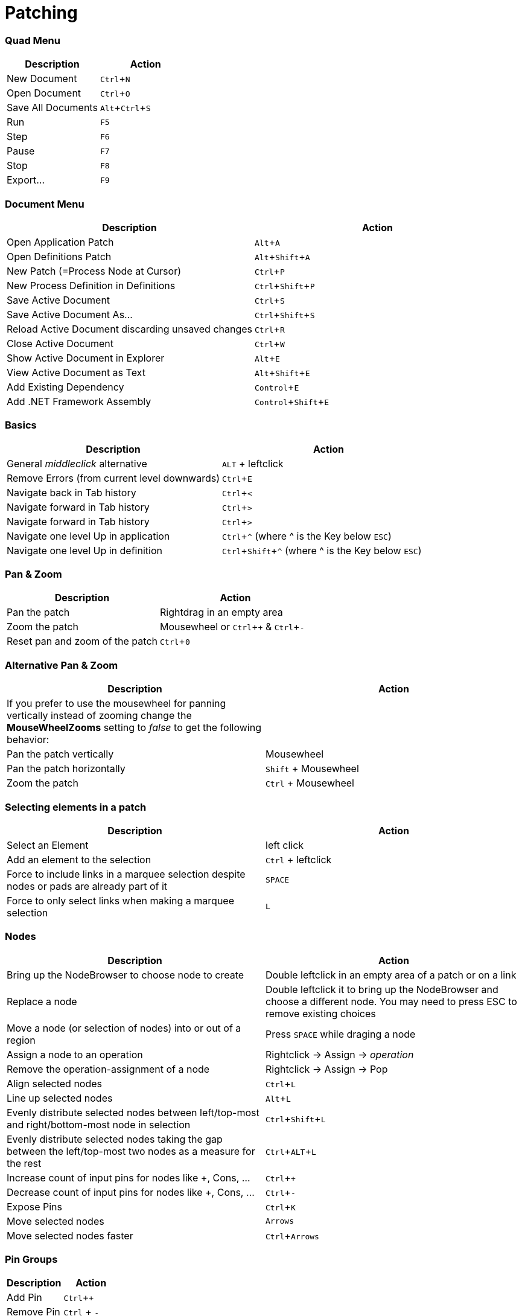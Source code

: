 = Patching
:experimental:

=== Quad Menu
[cols="1,1", options="header"]
|===
|Description
|Action

|New Document
|kbd:[Ctrl + N]

|Open Document
|kbd:[Ctrl + O]

|Save All Documents
|kbd:[Alt + Ctrl + S]

|Run
|kbd:[F5]

|Step
|kbd:[F6]

|Pause
|kbd:[F7]

|Stop
|kbd:[F8]

|Export...
|kbd:[F9]

|===

=== Document Menu
[cols="1,1", options="header"]
|===
|Description
|Action

|Open Application Patch
|kbd:[Alt + A]

|Open Definitions Patch
|kbd:[Alt + Shift + A]

|New Patch (=Process Node at Cursor)
|kbd:[Ctrl + P]

|New Process Definition in Definitions
|kbd:[Ctrl + Shift + P]

|Save Active Document
|kbd:[Ctrl + S]

|Save Active Document As...
|kbd:[Ctrl + Shift + S]

|Reload Active Document discarding unsaved changes
|kbd:[Ctrl + R]

|Close Active Document
|kbd:[Ctrl + W]

|Show Active Document in Explorer
|kbd:[Alt + E]

|View Active Document as Text
|kbd:[Alt + Shift + E]

|Add Existing Dependency
|kbd:[Control + E]

|Add .NET Framework Assembly
|kbd:[Control + Shift + E]

|===

=== Basics
[cols="1,1", options="header"]
|===
|Description
|Action

|General _middleclick_ alternative
|kbd:[ALT] + leftclick

|Remove Errors (from current level downwards)
|kbd:[Ctrl + E]

|Navigate back in Tab history
|kbd:[Ctrl + <]

|Navigate forward in Tab history
|kbd:[Ctrl + >]

|Navigate forward in Tab history
|kbd:[Ctrl + >]

|Navigate one level Up in application
|kbd:[Ctrl + ^] (where ^ is the Key below kbd:[ESC])

|Navigate one level Up in definition
|kbd:[Ctrl + Shift + ^] (where ^ is the Key below kbd:[ESC])

|===

=== Pan & Zoom
[cols="1,1", options="header"]
|===
|Description
|Action

|Pan the patch
|Rightdrag in an empty area

|Zoom the patch
|Mousewheel or kbd:[Ctrl + +] & kbd:[Ctrl + -]

|Reset pan and zoom of the patch
|kbd:[Ctrl + 0]
|===

=== Alternative Pan & Zoom
[cols="1,1", options="header"]
|===
|Description
|Action

|If you prefer to use the mousewheel for panning vertically instead of zooming change the *MouseWheelZooms* setting to _false_ to get the following behavior:
|

|Pan the patch vertically
|Mousewheel

|Pan the patch horizontally
|kbd:[Shift] + Mousewheel

|Zoom the patch
|kbd:[Ctrl] + Mousewheel
|===

=== Selecting elements in a patch
[cols="1,1", options="header"]
|===
|Description
|Action

|Select an Element
|left click

|Add an element to the selection
|kbd:[Ctrl] + leftclick

|Force to include links in a marquee selection despite nodes or pads are already part of it
|kbd:[SPACE]

|Force to only select links when making a marquee selection
|kbd:[L]
|===

=== Nodes
[cols="1,1", options="header"]
|===
|Description
|Action

|Bring up the NodeBrowser to choose node to create
|Double leftclick in an empty area of a patch or on a link

|Replace a node
|Double leftclick it to bring up the NodeBrowser and choose a different node. You may need to press ESC to remove existing choices

|Move a node (or selection of nodes) into or out of a region
|Press kbd:[SPACE] while draging a node

|Assign a node to an operation
|Rightclick -> Assign -> _operation_

|Remove the operation-assignment of a node
|Rightclick -> Assign -> Pop

|Align selected nodes
|kbd:[Ctrl + L]

|Line up selected nodes
|kbd:[Alt + L]

|Evenly distribute selected nodes between left/top-most and right/bottom-most node in selection
|kbd:[Ctrl + Shift + L]

|Evenly distribute selected nodes taking the gap between the left/top-most two nodes as a measure for the rest
|kbd:[Ctrl + ALT + L]

|Increase count of input pins for nodes like +, Cons, ...
|kbd:[Ctrl + +]

|Decrease count of input pins for nodes like +, Cons, ...
|kbd:[Ctrl + -]

|Expose Pins
|kbd:[Ctrl + K]

|Move selected nodes
|kbd:[Arrows]

|Move selected nodes faster
|kbd:[Ctrl + Arrows]
|===

=== Pin Groups
[cols="1,1", options="header"]
|===
|Description
|Action

|Add Pin
|kbd:[Ctrl + +]

|Remove Pin
|kbd:[Ctrl] + kbd:[-]

|===

=== Pads
[cols="1,1", options="header"]
|===
|Description
|Action

|Create via Nodebrowser
|double leftclick in patch, type name of pad, choose _Pad_

|Create while linking
|Finish with kbd:[Shift] + leftclick in the patch

|Bake current type annotation
|kbd:[Ctrl + T]

|Clear type annotation
|kbd:[Ctrl + Shift + T]
|===

=== IOBoxes
[cols="1,1", options="header"]
|===
|Description
|Action

|Create via Nodebrowser
|right doubleclick in the patch

|Create while linking
|Middleclick (or kbd:[ALT] + leftclick) in the patch

|Reset to default
|kbd:[ALT] + rightclick

|Edit the value
|Double leftclick

|*IOBox (Value)*: Change value
|Rightdrag up/down

|*IOBox (Value)*: Change value finer
|kbd:[Ctrl] + Rightdrag up/down to change value with stepsize divided by 10

|*IOBox (Value)*: Change value finer
|kbd:[Shift] + Rightdrag up/down to change value with stepsize divided by 10

|*IOBox (Value)*: Change value coarser
|kbd:[Alt] + Rightdrag up/down and combine with kbd:[Ctrl] and/or kbd:[Shift] to multiply stepsize by 10 or 100

|*IOBox (String)*: Bring up FileOpenDialog
|kbd:[Ctrl] + Rightclick

|*IOBox (String)*: Bring up DirectoryOpenDialog
|kbd:[Shift] + Rightclick

|*IOBox (Path)*: Bring up FileOpenDialog
|Rightclick

|*IOBox (Path)*: Bring up DirectoryOpenDialog
|kbd:[Shift] + Rightclick

|*IOBox (Color)*: Change brightness
|Rightdrag up/down

|*IOBox (Color)*: Change hue
|Rightdrag left/right

|*IOBox (Color)*: Change saturation
|kbd:[Ctrl] + Rightdrag up/down

|*IOBox (Color)*: Change the alpha channel
|kbd:[Shift] + Rightdrag up/down
|===

=== Links
[cols="1, 1", options="header"]
|===
|Description
|Action

|Create an IOBox while linking
|Finish with middleclick (or kbd:[Alt] + leftclick) in the patch

|Create an input or output pin while linking
|Finish with kbd:[Ctrl] + leftclick in the patch

|Create a pad while linking
|Finish with kbd:[Shift] + leftclick in the patch

|Create a node while linking
|Finish with a double leftclick

|Create an accumulator input or output proxy in IF or LOOP while linking
|Finish with kbd:[Ctrl] + leftclick in the region

|Create a splicer input or output proxy in LOOP while linking
|Finish with kbd:[Ctrl] + kbd:[Shift] + leftclick in the region

|Insert a IOBox into an existing link
|Double rightclick the link

|Delete a link
|Middleclick it

|Start a new link from the same source after finishing a connection
|Finish with middleclick

|Assign a link to an operation
|Rightclick -> Assign

|Insert a pad into an existing link
|kbd:[Shift] + double leftclick or double rightclick the link

|Insert a node into an existing link
|Double leftclick the link

|Show a links tooltip while hovering it
|kbd:[Ctrl]

|Force a connection to a datahub that would otherwise not accept it
|kbd:[SPACE]

|Force to include links in a marquee selection despite nodes or pads are already part of it
|kbd:[Shift]

|===

=== Frames
[cols="1, 1", options="header"]
|===
|Description
|Action

|Create a Frame from Marquee selection
|Hold kbd:[Alt] while making a marquee selection

|Screenshot of Marquee selection to clipboard
|Hold kbd:[S] while making a marquee selection

|Surround selected nodes with a frame
|kbd:[Alt + F]

|Surround selected nodes with a frame in viewspace
|kbd:[Alt + Shift + F]

|Screenshot of Marquee selection
|Make Marquee selection and press kbd:[S]

|===

=== Tooltips
[cols="1, 1", options="header"]
|===
|Description
|Action

|Copy content when showing an error
|kbd:[Ctrl + Shift + C]

|Toggle showing more infos for infos, warnings or errors
|kbd:[Space]

|Detach from currently inspected instance
|kbd:[Tab]

|===

=== Runtime
[cols="1, 1", options="header"]
|===
|Description
|Action

|Run
|kbd:[F5]

|Step
|kbd:[F6]

|Pause
|kbd:[F7]

|Stop
|kbd:[F8]

|===

=== Windows
[cols="1, 1", options="header"]
|===
|Description
|Action

|Patch Documentation
|kbd:[Ctrl+M]

|Solution Explorer
|kbd:[Ctrl+J]

|Help Browser
|kbd:[F1]

|===

